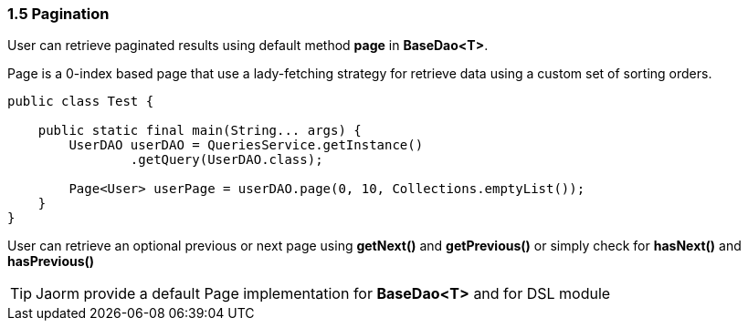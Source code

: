 === 1.5 Pagination

User can retrieve paginated results using default method *page* in *BaseDao<T>*.

Page is a 0-index based page that use a lady-fetching strategy for retrieve data
using a custom set of sorting orders.

[source, java]
----
public class Test {

    public static final main(String... args) {
        UserDAO userDAO = QueriesService.getInstance()
                .getQuery(UserDAO.class);

        Page<User> userPage = userDAO.page(0, 10, Collections.emptyList());
    }
}
----

User can retrieve an optional previous or next page using *getNext()* and *getPrevious()* or simply check for *hasNext()* and *hasPrevious()*

TIP: Jaorm provide a default Page implementation for *BaseDao<T>* and for DSL module
